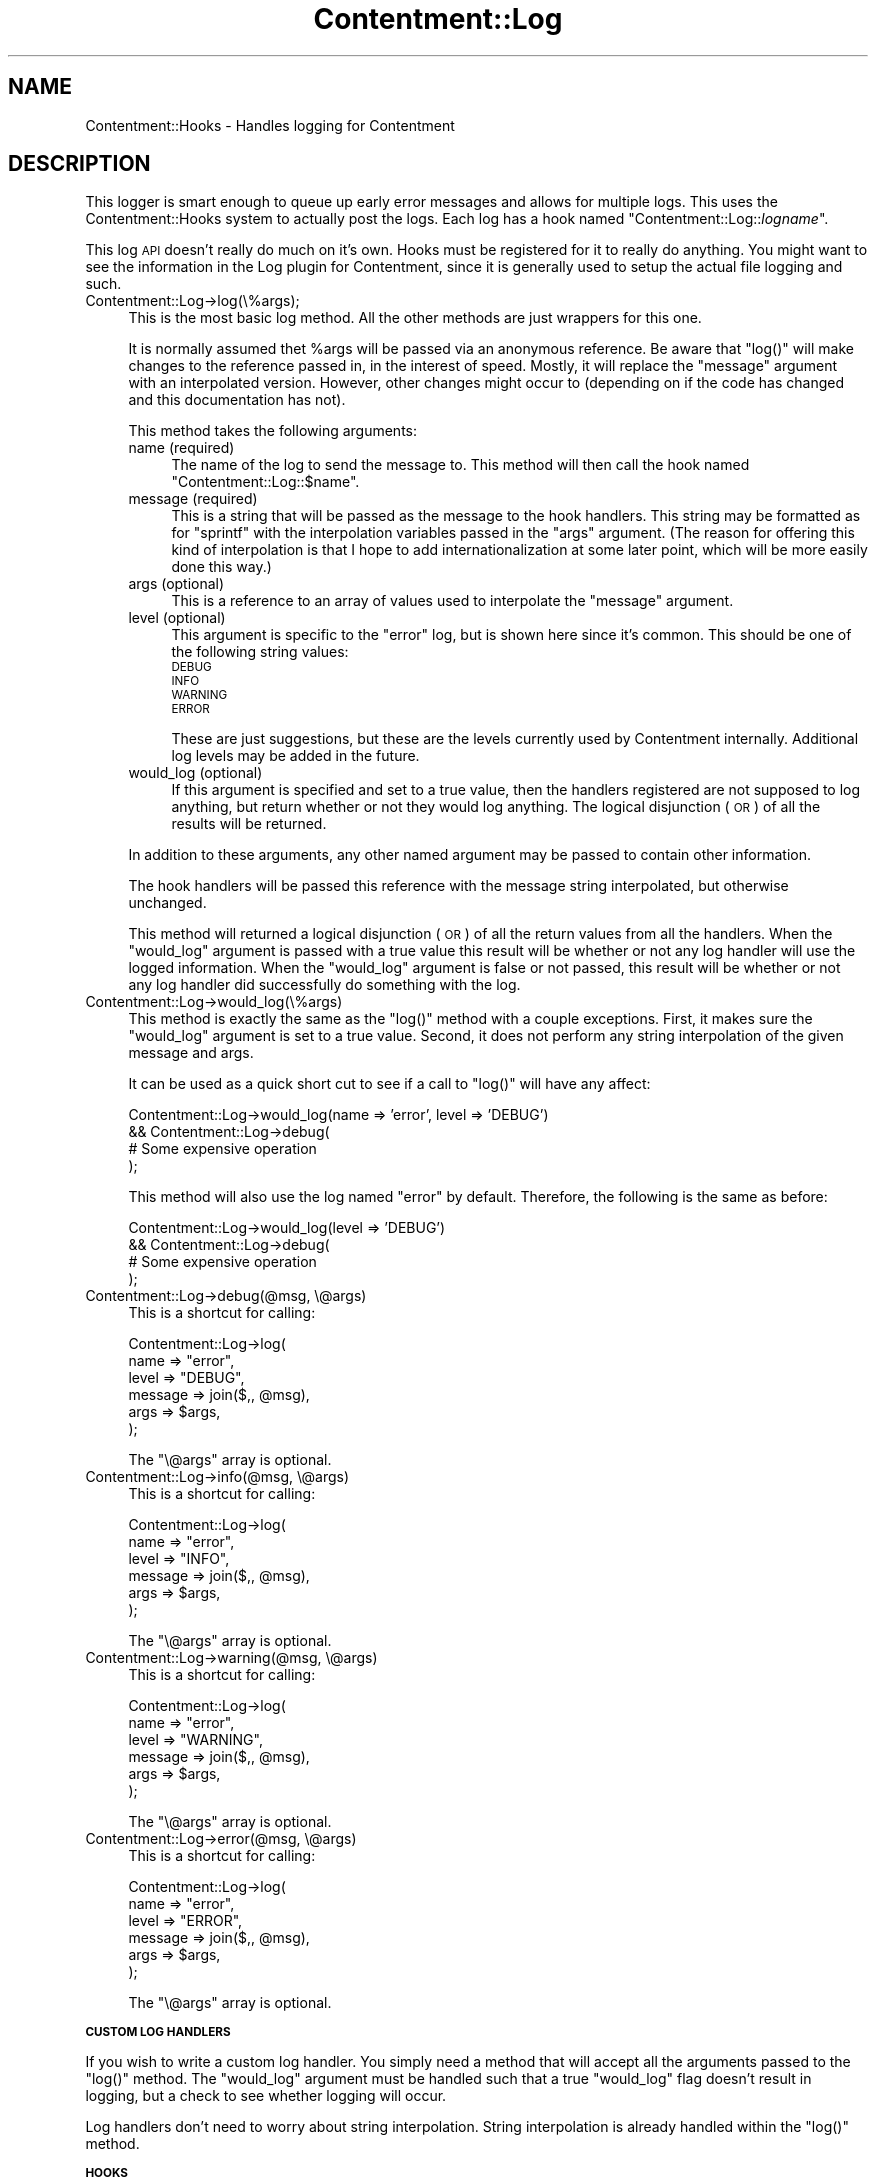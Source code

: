 .\" Automatically generated by Pod::Man v1.37, Pod::Parser v1.14
.\"
.\" Standard preamble:
.\" ========================================================================
.de Sh \" Subsection heading
.br
.if t .Sp
.ne 5
.PP
\fB\\$1\fR
.PP
..
.de Sp \" Vertical space (when we can't use .PP)
.if t .sp .5v
.if n .sp
..
.de Vb \" Begin verbatim text
.ft CW
.nf
.ne \\$1
..
.de Ve \" End verbatim text
.ft R
.fi
..
.\" Set up some character translations and predefined strings.  \*(-- will
.\" give an unbreakable dash, \*(PI will give pi, \*(L" will give a left
.\" double quote, and \*(R" will give a right double quote.  | will give a
.\" real vertical bar.  \*(C+ will give a nicer C++.  Capital omega is used to
.\" do unbreakable dashes and therefore won't be available.  \*(C` and \*(C'
.\" expand to `' in nroff, nothing in troff, for use with C<>.
.tr \(*W-|\(bv\*(Tr
.ds C+ C\v'-.1v'\h'-1p'\s-2+\h'-1p'+\s0\v'.1v'\h'-1p'
.ie n \{\
.    ds -- \(*W-
.    ds PI pi
.    if (\n(.H=4u)&(1m=24u) .ds -- \(*W\h'-12u'\(*W\h'-12u'-\" diablo 10 pitch
.    if (\n(.H=4u)&(1m=20u) .ds -- \(*W\h'-12u'\(*W\h'-8u'-\"  diablo 12 pitch
.    ds L" ""
.    ds R" ""
.    ds C` ""
.    ds C' ""
'br\}
.el\{\
.    ds -- \|\(em\|
.    ds PI \(*p
.    ds L" ``
.    ds R" ''
'br\}
.\"
.\" If the F register is turned on, we'll generate index entries on stderr for
.\" titles (.TH), headers (.SH), subsections (.Sh), items (.Ip), and index
.\" entries marked with X<> in POD.  Of course, you'll have to process the
.\" output yourself in some meaningful fashion.
.if \nF \{\
.    de IX
.    tm Index:\\$1\t\\n%\t"\\$2"
..
.    nr % 0
.    rr F
.\}
.\"
.\" For nroff, turn off justification.  Always turn off hyphenation; it makes
.\" way too many mistakes in technical documents.
.hy 0
.if n .na
.\"
.\" Accent mark definitions (@(#)ms.acc 1.5 88/02/08 SMI; from UCB 4.2).
.\" Fear.  Run.  Save yourself.  No user-serviceable parts.
.    \" fudge factors for nroff and troff
.if n \{\
.    ds #H 0
.    ds #V .8m
.    ds #F .3m
.    ds #[ \f1
.    ds #] \fP
.\}
.if t \{\
.    ds #H ((1u-(\\\\n(.fu%2u))*.13m)
.    ds #V .6m
.    ds #F 0
.    ds #[ \&
.    ds #] \&
.\}
.    \" simple accents for nroff and troff
.if n \{\
.    ds ' \&
.    ds ` \&
.    ds ^ \&
.    ds , \&
.    ds ~ ~
.    ds /
.\}
.if t \{\
.    ds ' \\k:\h'-(\\n(.wu*8/10-\*(#H)'\'\h"|\\n:u"
.    ds ` \\k:\h'-(\\n(.wu*8/10-\*(#H)'\`\h'|\\n:u'
.    ds ^ \\k:\h'-(\\n(.wu*10/11-\*(#H)'^\h'|\\n:u'
.    ds , \\k:\h'-(\\n(.wu*8/10)',\h'|\\n:u'
.    ds ~ \\k:\h'-(\\n(.wu-\*(#H-.1m)'~\h'|\\n:u'
.    ds / \\k:\h'-(\\n(.wu*8/10-\*(#H)'\z\(sl\h'|\\n:u'
.\}
.    \" troff and (daisy-wheel) nroff accents
.ds : \\k:\h'-(\\n(.wu*8/10-\*(#H+.1m+\*(#F)'\v'-\*(#V'\z.\h'.2m+\*(#F'.\h'|\\n:u'\v'\*(#V'
.ds 8 \h'\*(#H'\(*b\h'-\*(#H'
.ds o \\k:\h'-(\\n(.wu+\w'\(de'u-\*(#H)/2u'\v'-.3n'\*(#[\z\(de\v'.3n'\h'|\\n:u'\*(#]
.ds d- \h'\*(#H'\(pd\h'-\w'~'u'\v'-.25m'\f2\(hy\fP\v'.25m'\h'-\*(#H'
.ds D- D\\k:\h'-\w'D'u'\v'-.11m'\z\(hy\v'.11m'\h'|\\n:u'
.ds th \*(#[\v'.3m'\s+1I\s-1\v'-.3m'\h'-(\w'I'u*2/3)'\s-1o\s+1\*(#]
.ds Th \*(#[\s+2I\s-2\h'-\w'I'u*3/5'\v'-.3m'o\v'.3m'\*(#]
.ds ae a\h'-(\w'a'u*4/10)'e
.ds Ae A\h'-(\w'A'u*4/10)'E
.    \" corrections for vroff
.if v .ds ~ \\k:\h'-(\\n(.wu*9/10-\*(#H)'\s-2\u~\d\s+2\h'|\\n:u'
.if v .ds ^ \\k:\h'-(\\n(.wu*10/11-\*(#H)'\v'-.4m'^\v'.4m'\h'|\\n:u'
.    \" for low resolution devices (crt and lpr)
.if \n(.H>23 .if \n(.V>19 \
\{\
.    ds : e
.    ds 8 ss
.    ds o a
.    ds d- d\h'-1'\(ga
.    ds D- D\h'-1'\(hy
.    ds th \o'bp'
.    ds Th \o'LP'
.    ds ae ae
.    ds Ae AE
.\}
.rm #[ #] #H #V #F C
.\" ========================================================================
.\"
.IX Title "Contentment::Log 3"
.TH Contentment::Log 3 "2006-01-28" "perl v5.8.6" "User Contributed Perl Documentation"
.SH "NAME"
Contentment::Hooks \- Handles logging for Contentment
.SH "DESCRIPTION"
.IX Header "DESCRIPTION"
This logger is smart enough to queue up early error messages and allows for multiple logs. This uses the Contentment::Hooks system to actually post the logs. Each log has a hook named "Contentment::Log::\fIlogname\fR".
.PP
This log \s-1API\s0 doesn't really do much on it's own. Hooks must be registered for it to really do anything. You might want to see the information in the Log plugin for Contentment, since it is generally used to setup the actual file logging and such.
.IP "Contentment::Log\->log(\e%args);" 4
.IX Item "Contentment::Log->log(%args);"
This is the most basic log method. All the other methods are just wrappers for this one. 
.Sp
It is normally assumed thet \f(CW%args\fR will be passed via an anonymous reference. Be aware that \f(CW\*(C`log()\*(C'\fR will make changes to the reference passed in, in the interest of speed. Mostly, it will replace the \f(CW\*(C`message\*(C'\fR argument with an interpolated version. However, other changes might occur to (depending on if the code has changed and this documentation has not).
.Sp
This method takes the following arguments:
.RS 4
.IP "name (required)" 4
.IX Item "name (required)"
The name of the log to send the message to. This method will then call the hook named \f(CW"Contentment::Log::$name"\fR.
.IP "message (required)" 4
.IX Item "message (required)"
This is a string that will be passed as the message to the hook handlers. This string may be formatted as for \f(CW\*(C`sprintf\*(C'\fR with the interpolation variables passed in the \*(L"args\*(R" argument. (The reason for offering this kind of interpolation is that I hope to add internationalization at some later point, which will be more easily done this way.)
.IP "args (optional)" 4
.IX Item "args (optional)"
This is a reference to an array of values used to interpolate the \*(L"message\*(R" argument.
.IP "level (optional)" 4
.IX Item "level (optional)"
This argument is specific to the \*(L"error\*(R" log, but is shown here since it's common. This should be one of the following string values:
.RS 4
.IP "\s-1DEBUG\s0" 4
.IX Item "DEBUG"
.PD 0
.IP "\s-1INFO\s0" 4
.IX Item "INFO"
.IP "\s-1WARNING\s0" 4
.IX Item "WARNING"
.IP "\s-1ERROR\s0" 4
.IX Item "ERROR"
.RE
.RS 4
.PD
.Sp
These are just suggestions, but these are the levels currently used by Contentment internally. Additional log levels may be added in the future.
.RE
.IP "would_log (optional)" 4
.IX Item "would_log (optional)"
If this argument is specified and set to a true value, then the handlers registered are not supposed to log anything, but return whether or not they would log anything. The logical disjunction (\s-1OR\s0) of all the results will be returned.
.RE
.RS 4
.Sp
In addition to these arguments, any other named argument may be passed to contain other information.
.Sp
The hook handlers will be passed this reference with the message string interpolated, but otherwise unchanged.
.Sp
This method will returned a logical disjunction (\s-1OR\s0) of all the return values from all the handlers. When the \f(CW\*(C`would_log\*(C'\fR argument is passed with a true value this result will be whether or not any log handler will use the logged information. When the \f(CW\*(C`would_log\*(C'\fR argument is false or not passed, this result will be whether or not any log handler did successfully do something with the log.
.RE
.IP "Contentment::Log\->would_log(\e%args)" 4
.IX Item "Contentment::Log->would_log(%args)"
This method is exactly the same as the \f(CW\*(C`log()\*(C'\fR method with a couple exceptions. First, it makes sure the \f(CW\*(C`would_log\*(C'\fR argument is set to a true value. Second, it does not perform any string interpolation of the given message and args.
.Sp
It can be used as a quick short cut to see if a call to \f(CW\*(C`log()\*(C'\fR will have any affect:
.Sp
.Vb 4
\&  Contentment::Log->would_log(name => 'error', level => 'DEBUG')
\&      && Contentment::Log->debug(
\&             # Some expensive operation
\&         );
.Ve
.Sp
This method will also use the log named \*(L"error\*(R" by default. Therefore, the following is the same as before:
.Sp
.Vb 4
\&  Contentment::Log->would_log(level => 'DEBUG')
\&      && Contentment::Log->debug(
\&             # Some expensive operation
\&         );
.Ve
.IP "Contentment::Log\->debug(@msg, \e@args)" 4
.IX Item "Contentment::Log->debug(@msg, @args)"
This is a shortcut for calling:
.Sp
.Vb 6
\&  Contentment::Log->log(
\&      name    => "error", 
\&          level   => "DEBUG", 
\&          message => join($,, @msg), 
\&          args    => $args,
\&  );
.Ve
.Sp
The \f(CW\*(C`\e@args\*(C'\fR array is optional.
.IP "Contentment::Log\->info(@msg, \e@args)" 4
.IX Item "Contentment::Log->info(@msg, @args)"
This is a shortcut for calling:
.Sp
.Vb 6
\&  Contentment::Log->log(
\&      name    => "error", 
\&          level   => "INFO", 
\&          message => join($,, @msg), 
\&          args    => $args,
\&  );
.Ve
.Sp
The \f(CW\*(C`\e@args\*(C'\fR array is optional.
.IP "Contentment::Log\->warning(@msg, \e@args)" 4
.IX Item "Contentment::Log->warning(@msg, @args)"
This is a shortcut for calling:
.Sp
.Vb 6
\&  Contentment::Log->log(
\&      name    => "error", 
\&          level   => "WARNING", 
\&          message => join($,, @msg), 
\&          args    => $args,
\&  );
.Ve
.Sp
The \f(CW\*(C`\e@args\*(C'\fR array is optional.
.IP "Contentment::Log\->error(@msg, \e@args)" 4
.IX Item "Contentment::Log->error(@msg, @args)"
This is a shortcut for calling:
.Sp
.Vb 6
\&  Contentment::Log->log(
\&      name    => "error", 
\&          level   => "ERROR", 
\&          message => join($,, @msg), 
\&          args    => $args,
\&  );
.Ve
.Sp
The \f(CW\*(C`\e@args\*(C'\fR array is optional.
.Sh "\s-1CUSTOM\s0 \s-1LOG\s0 \s-1HANDLERS\s0"
.IX Subsection "CUSTOM LOG HANDLERS"
If you wish to write a custom log handler. You simply need a method that will accept all the arguments passed to the \f(CW\*(C`log()\*(C'\fR method. The \f(CW\*(C`would_log\*(C'\fR argument must be handled such that a true \f(CW\*(C`would_log\*(C'\fR flag doesn't result in logging, but a check to see whether logging will occur.
.PP
Log handlers don't need to worry about string interpolation. String interpolation is already handled within the \f(CW\*(C`log()\*(C'\fR method.
.Sh "\s-1HOOKS\s0"
.IX Subsection "HOOKS"
.IP "Contentment::Log::\fIlogname\fR" 4
.IX Item "Contentment::Log::logname"
The system provides the ability for multiple logs. If your module needs a special log for something, you may register for any \fIlogname\fR you want and then use the \f(CW\*(C`log()\*(C'\fR method to log there:
.Sp
.Vb 5
\&  Contentment::Log->log({
\&      name => 'my_foo_log',
\&      some_other_custom_foo_arg => 'foo foo FOO!',
\&      message => 'Log to foo, foo!'
\&  });
.Ve
.IP "Contentment::Log::error" 4
.IX Item "Contentment::Log::error"
This is the priamry log hook for the system. The error log has much the same functionality as Apache's \fIerror_log\fR. (Indeed, the default configuration currently sends all of the information logged to this hook to that file when running under Apache.)
.IP "Contentment::Log::access" 4
.IX Item "Contentment::Log::access"
This log is currently not in use, but is planned for use by Contentment. It will be used to record page accesses handled by the system for the creation of statistics.
.Sh "\s-1HOOK\s0 \s-1HANDLERS\s0"
.IX Subsection "HOOK HANDLERS"
.IP "Contentment::Log::default_logger" 4
.IX Item "Contentment::Log::default_logger"
This is the hook hook handler performs a queue-register-reply role prior to any other hooks being registered for the \*(L"Contentment::Log::error\*(R" hook.
.Sp
When the Contentment::Log package is first loaded, this default logger is registered for \*(L"Contentment::Log::error\*(R". This log handler checks to see if any other handler has been registered between log calls. If no handler has been registered, it queues up messages each time it's called. This will continue until another handler is registered for the hook. Once that happens, the default log handler unregisters itself and replays the queued log. This way, no log messages are lost even though most log handlers are going to be added as plugins late in the game.
.SH "AUTHOR"
.IX Header "AUTHOR"
Andrew Sterling Hanenkamp, <hanenkamp@cpan.org>
.SH "COYPRIGHT AND LICENSE"
.IX Header "COYPRIGHT AND LICENSE"
Copyright 2005 Andrew Sterling Hanenkamp. All Rights Reserved.
.PP
Contentment is licensed and distributed under the same terms as Perl itself.
